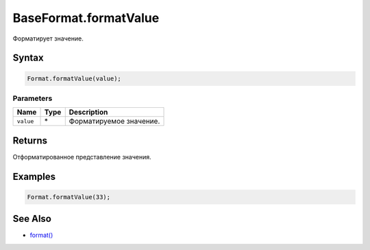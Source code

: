 BaseFormat.formatValue
======================

Форматирует значение.

Syntax
------

.. code:: js

    Format.formatValue(value);

Parameters
~~~~~~~~~~

.. list-table::
   :header-rows: 1

   * - Name
     - Type
     - Description
   * - ``value``
     - \*
     - Форматируемое значение.


Returns
-------

Отформатированное представление значения.

Examples
--------

.. code:: js

    Format.formatValue(33);

See Also
--------

-  `format() <../BaseFormat.format.html>`__
